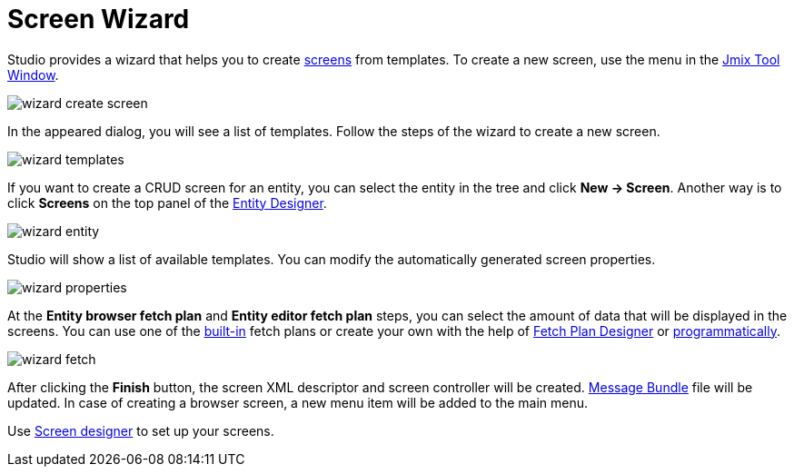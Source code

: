 = Screen Wizard

Studio provides a wizard that helps you to create xref:ui:screens.adoc[screens] from templates. To create a new screen, use the menu in the xref:studio:tool-window.adoc[Jmix Tool Window].

image::wizard-create-screen.png[align="center"]

In the appeared dialog, you will see a list of templates. Follow the steps of the wizard to create a new screen.

image::wizard-templates.png[align="center"]

If you want to create a CRUD screen for an entity, you can select the entity in the tree and click *New -> Screen*. Another way is to click *Screens* on the top panel of the xref:studio:entity-designer.adoc#entity-editor[Entity Designer].

image::wizard-entity.png[align="center"]

Studio will show a list of available templates. You can modify the automatically generated screen properties.

image::wizard-properties.png[align="center"]

At the *Entity browser fetch plan* and *Entity editor fetch plan* steps, you can select the amount of data that will be displayed in the screens. You can use one of the xref:data-access:fetching.adoc#built-in-fetch-plans[built-in] fetch plans or create your own with the help of xref:studio:fetch-plan-designer.adoc[Fetch Plan Designer] or xref:data-access:fetching.adoc#creating-fetch-plans[programmatically].

image::wizard-fetch.png[align="center"]

After clicking the *Finish* button, the screen XML descriptor and screen controller will be created. xref:localization:message-bundles.adoc[Message Bundle] file will be updated. In case of creating a browser screen, a new menu item will be added to the main menu.

Use xref:studio:screen-designer.adoc[Screen designer] to set up your screens.
